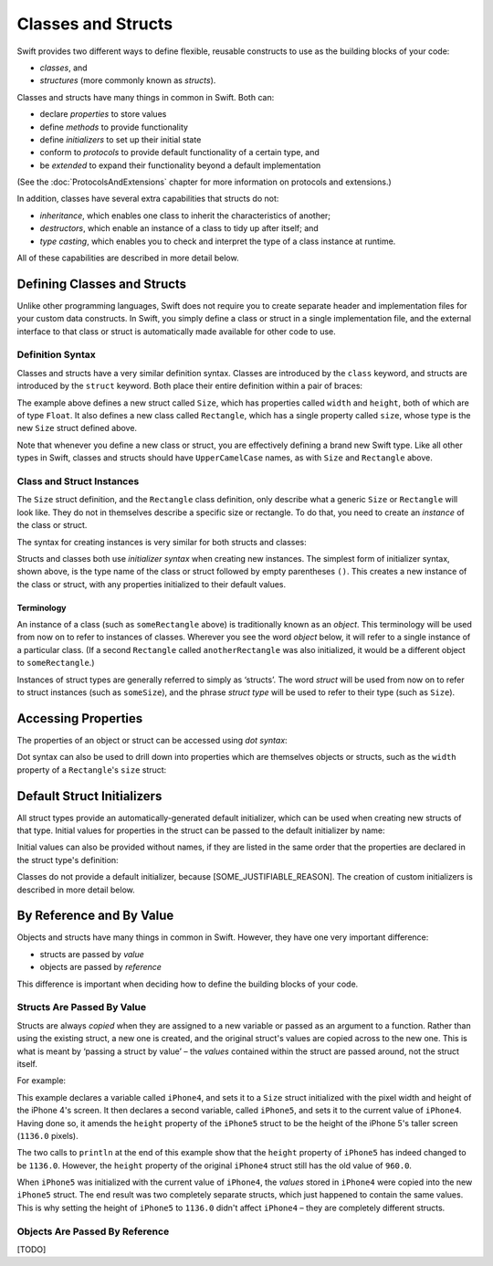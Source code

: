 .. docnote:: Subjects to be covered in this section

    * Classes
    * Objects
    * Structures
    * Instance variables
    * Getters and setters
    * WillSet / DidSet
    * Constructors and destructors
    * Designated initializers
    * Instance and class methods
    * Working with self and Self
    * Super
    * Memory management
    * UnsafePointer?
    * Cast operators (?, !, b as D, b is D)
    * Type inference and discovery?
    * "Everything is a type"
    * Stored vs computed variables
    * === vs ==
    * ‘is’ to check for class membership
    * ‘as’ for casting
    * No 'self = [super init]' (assignment equates to void)

Classes and Structs
===================

Swift provides two different ways to define flexible, reusable constructs
to use as the building blocks of your code:

* *classes*, and
* *structures* (more commonly known as *structs*).

Classes and structs have many things in common in Swift.
Both can:

* declare *properties* to store values
* define *methods* to provide functionality
* define *initializers* to set up their initial state
* conform to *protocols* to provide default functionality of a certain type, and
* be *extended* to expand their functionality beyond a default implementation

(See the :doc:`ProtocolsAndExtensions` chapter for more information on protocols and extensions.)

In addition, classes have several extra capabilities that structs do not:

* *inheritance*, which enables one class to inherit the characteristics of another;
* *destructors*, which enable an instance of a class to tidy up after itself; and
* *type casting*, which enables you to check and interpret the type of a class instance at runtime.

All of these capabilities are described in more detail below.

Defining Classes and Structs
----------------------------

Unlike other programming languages,
Swift does not require you to create separate header and implementation files for your custom data constructs.
In Swift, you simply define a class or struct in a single implementation file,
and the external interface to that class or struct is automatically made available for other code to use.

Definition Syntax
~~~~~~~~~~~~~~~~~

Classes and structs have a very similar definition syntax.
Classes are introduced by the ``class`` keyword,
and structs are introduced by the ``struct`` keyword.
Both place their entire definition within a pair of braces:

.. testcode::

    (swift) struct Size {
                var width, height: Float
            }
    (swift) class Rectangle {
                var size: Size
            }

The example above defines a new struct called ``Size``,
which has properties called ``width`` and ``height``,
both of which are of type ``Float``.
It also defines a new class called ``Rectangle``,
which has a single property called ``size``,
whose type is the new ``Size`` struct defined above.

Note that whenever you define a new class or struct,
you are effectively defining a brand new Swift type.
Like all other types in Swift,
classes and structs should have ``UpperCamelCase`` names,
as with ``Size`` and ``Rectangle`` above.

Class and Struct Instances
~~~~~~~~~~~~~~~~~~~~~~~~~~

The ``Size`` struct definition, and the ``Rectangle`` class definition,
only describe what a generic ``Size`` or ``Rectangle`` will look like.
They do not in themselves describe a specific size or rectangle.
To do that, you need to create an *instance* of the class or struct.

The syntax for creating instances is very similar for both structs and classes:

.. testcode::

    (swift) var someSize = Size()
    // someSize : Size = Size(0.0, 0.0)
    (swift) var someRectangle = Rectangle()
    // someRectangle : Rectangle = <Rectangle instance>

Structs and classes both use *initializer syntax* when creating new instances.
The simplest form of initializer syntax, shown above,
is the type name of the class or struct followed by empty parentheses ``()``.
This creates a new instance of the class or struct,
with any properties initialized to their default values.

.. TODO: add a note about inferring from initializer syntax.

Terminology
___________

An instance of a class (such as ``someRectangle`` above) is traditionally known as an *object*.
This terminology will be used from now on to refer to instances of classes.
Wherever you see the word *object* below,
it will refer to a single instance of a particular class.
(If a second ``Rectangle`` called ``anotherRectangle`` was also initialized,
it would be a different object to ``someRectangle``.)

Instances of struct types are generally referred to simply as ‘structs’.
The word *struct* will be used from now on to refer to struct instances (such as ``someSize``),
and the phrase *struct type* will be used to refer to their type (such as ``Size``).

Accessing Properties
--------------------

The properties of an object or struct can be accessed using *dot syntax*:

.. testcode::

    (swift) println("The width of someSize is \(someSize.width)")
    >>> The width of someSize is 0.0

Dot syntax can also be used to drill down into properties which are themselves objects or structs,
such as the ``width`` property of a ``Rectangle``'s ``size`` struct:

.. testcode::

    (swift) println("The width of someRectangle is \(someRectangle.size.width)")
    >>> The width of someRectangle is 0.0

Default Struct Initializers
---------------------------

All struct types provide an automatically-generated default initializer,
which can be used when creating new structs of that type.
Initial values for properties in the struct can be passed to the default initializer by name:

.. testcode::

    (swift) var twoByTwo = Size(width: 2.0, height: 2.0)
    // twoByTwo : Size = Size(2.0, 2.0)

Initial values can also be provided without names,
if they are listed in the same order that the properties are declared in the struct type's definition:

.. testcode::

    (swift) var fourByThree = Size(4.0, 3.0)
    // fourByThree : Size = Size(4.0, 3.0)

Classes do not provide a default initializer, because [SOME_JUSTIFIABLE_REASON].
The creation of custom initializers is described in more detail below.

.. TODO: Include a justifiable reason.

By Reference and By Value
-------------------------

Objects and structs have many things in common in Swift.
However, they have one very important difference:

* structs are passed by *value*
* objects are passed by *reference*

This difference is important when deciding how to define the building blocks of your code.

Structs Are Passed By Value
~~~~~~~~~~~~~~~~~~~~~~~~~~~

Structs are always *copied* when they are assigned to a new variable
or passed as an argument to a function.
Rather than using the existing struct, a new one is created,
and the original struct's values are copied across to the new one.
This is what is meant by ‘passing a struct by value’ –
the *values* contained within the struct are passed around, not the struct itself.

For example:

.. testcode::

    (swift) var iPhone4 = Size(width: 640.0, height: 960.0)
    // iPhone4 : Size = Size(640.0, 960.0)
    (swift) var iPhone5 = iPhone4
    // iPhone5 : Size = Size(640.0, 960.0)
    (swift) iPhone5.height = 1136.0
    (swift) println("The iPhone 5 screen is \(iPhone5.height) pixels high")
    >>> The iPhone 5 screen is 1136.0 pixels high
    (swift) println("The iPhone 4 screen is \(iPhone4.height) pixels high")
    >>> The iPhone 4 screen is 960.0 pixels high

This example declares a variable called ``iPhone4``,
and sets it to a ``Size`` struct initialized with the pixel width and height of the iPhone 4's screen.
It then declares a second variable, called ``iPhone5``,
and sets it to the current value of ``iPhone4``.
Having done so, it amends the ``height`` property of the ``iPhone5`` struct to be
the height of the iPhone 5's taller screen (``1136.0`` pixels).

The two calls to ``println`` at the end of this example show that
the ``height`` property of ``iPhone5`` has indeed changed to be ``1136.0``.
However, the ``height`` property of the original ``iPhone4`` struct still has the old value of ``960.0``.

When ``iPhone5`` was initialized with the current value of ``iPhone4``,
the *values* stored in ``iPhone4`` were copied into the new ``iPhone5`` struct.
The end result was two completely separate structs, which just happened to contain the same values.
This is why setting the height of ``iPhone5`` to ``1136.0`` didn't affect ``iPhone4`` –
they are completely different structs.

Objects Are Passed By Reference
~~~~~~~~~~~~~~~~~~~~~~~~~~~~~~~

[TODO]

.. refnote:: References

    * https://[Internal Staging Server]/docs/whitepaper/TypesAndValues.html#structures
    * https://[Internal Staging Server]/docs/whitepaper/TypesAndValues.html#classes
    * https://[Internal Staging Server]/docs/whitepaper/GuidedTour.html#objects-and-classes
    * https://[Internal Staging Server]/docs/whitepaper/GuidedTour.html#structures
    * https://[Internal Staging Server]/docs/classes.html
    * https://[Internal Staging Server]/docs/logicalobjects.html
    * https://[Internal Staging Server]/docs/Resilience.html
    * https://[Internal Staging Server]/docs/StoredAndComputedVariables.html
    * https://[Internal Staging Server]/docs/typechecker.html
    * https://[Internal Staging Server]/docs/weak.html
    * https://[Internal Staging Server]/docs/LangRef.html#expr-cast
    * https://[Internal Staging Server]/docs/textformatting.html